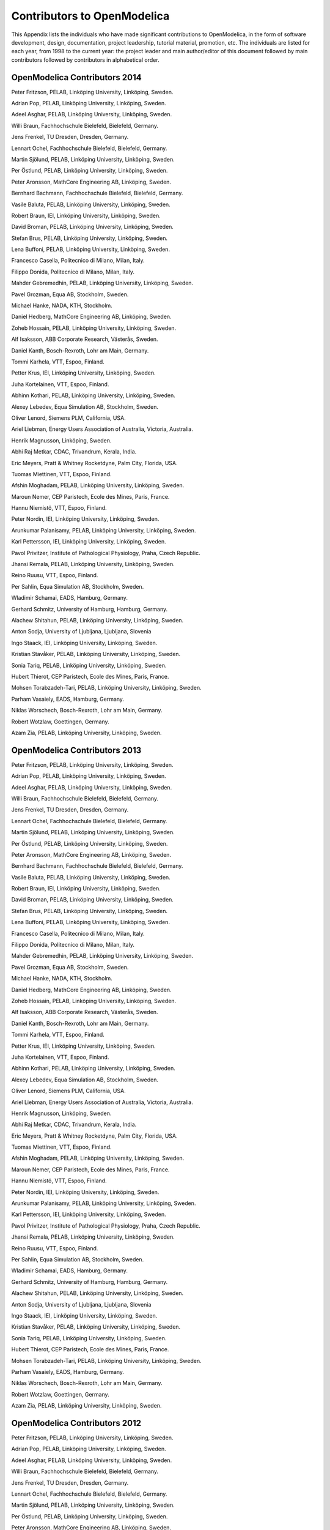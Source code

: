 Contributors to OpenModelica
============================

This Appendix lists the individuals who have made significant
contributions to OpenModelica, in the form of software development,
design, documentation, project leadership, tutorial material, promotion,
etc. The individuals are listed for each year, from 1998 to the current
year: the project leader and main author/editor of this document
followed by main contributors followed by contributors in alphabetical
order.

OpenModelica Contributors 2014
------------------------------

Peter Fritzson, PELAB, Linköping University, Linköping, Sweden.

Adrian Pop, PELAB, Linköping University, Linköping, Sweden.

Adeel Asghar, PELAB, Linköping University, Linköping, Sweden.

Willi Braun, Fachhochschule Bielefeld, Bielefeld, Germany.

Jens Frenkel, TU Dresden, Dresden, Germany.

Lennart Ochel, Fachhochschule Bielefeld, Bielefeld, Germany.

Martin Sjölund, PELAB, Linköping University, Linköping, Sweden.

Per Östlund, PELAB, Linköping University, Linköping, Sweden.

Peter Aronsson, MathCore Engineering AB, Linköping, Sweden.

Bernhard Bachmann, Fachhochschule Bielefeld, Bielefeld, Germany.

Vasile Baluta, PELAB, Linköping University, Linköping, Sweden.

Robert Braun, IEI, Linköping University, Linköping, Sweden.

David Broman, PELAB, Linköping University, Linköping, Sweden.

Stefan Brus, PELAB, Linköping University, Linköping, Sweden.

Lena Buffoni, PELAB, Linköping University, Linköping, Sweden.

Francesco Casella, Politecnico di Milano, Milan, Italy.

Filippo Donida, Politecnico di Milano, Milan, Italy.

Mahder Gebremedhin, PELAB, Linköping University, Linköping, Sweden.

Pavel Grozman, Equa AB, Stockholm, Sweden.

Michael Hanke, NADA, KTH, Stockholm.

Daniel Hedberg, MathCore Engineering AB, Linköping, Sweden.

Zoheb Hossain, PELAB, Linköping University, Linköping, Sweden.

Alf Isaksson, ABB Corporate Research, Västerås, Sweden.

Daniel Kanth, Bosch-Rexroth, Lohr am Main, Germany.

Tommi Karhela, VTT, Espoo, Finland.

Petter Krus, IEI, Linköping University, Linköping, Sweden.

Juha Kortelainen, VTT, Espoo, Finland.

Abhinn Kothari, PELAB, Linköping University, Linköping, Sweden.

Alexey Lebedev, Equa Simulation AB, Stockholm, Sweden.

Oliver Lenord, Siemens PLM, California, USA.

Ariel Liebman, Energy Users Association of Australia, Victoria,
Australia.

Henrik Magnusson, Linköping, Sweden.

Abhi Raj Metkar, CDAC, Trivandrum, Kerala, India.

Eric Meyers, Pratt & Whitney Rocketdyne, Palm City, Florida, USA.

Tuomas Miettinen, VTT, Espoo, Finland.

Afshin Moghadam, PELAB, Linköping University, Linköping, Sweden.

Maroun Nemer, CEP Paristech, Ecole des Mines, Paris, France.

Hannu Niemistö, VTT, Espoo, Finland.

Peter Nordin, IEI, Linköping University, Linköping, Sweden.

Arunkumar Palanisamy, PELAB, Linköping University, Linköping, Sweden.

Karl Pettersson, IEI, Linköping University, Linköping, Sweden.

Pavol Privitzer, Institute of Pathological Physiology, Praha, Czech
Republic.

Jhansi Remala, PELAB, Linköping University, Linköping, Sweden.

Reino Ruusu, VTT, Espoo, Finland.

Per Sahlin, Equa Simulation AB, Stockholm, Sweden.

Wladimir Schamai, EADS, Hamburg, Germany.

Gerhard Schmitz, University of Hamburg, Hamburg, Germany.

Alachew Shitahun, PELAB, Linköping University, Linköping, Sweden.

Anton Sodja, University of Ljubljana, Ljubljana, Slovenia

Ingo Staack, IEI, Linköping University, Linköping, Sweden.

Kristian Stavåker, PELAB, Linköping University, Linköping, Sweden.

Sonia Tariq, PELAB, Linköping University, Linköping, Sweden.

Hubert Thierot, CEP Paristech, Ecole des Mines, Paris, France.

Mohsen Torabzadeh-Tari, PELAB, Linköping University, Linköping, Sweden.

Parham Vasaiely, EADS, Hamburg, Germany.

Niklas Worschech, Bosch-Rexroth, Lohr am Main, Germany.

Robert Wotzlaw, Goettingen, Germany.

Azam Zia, PELAB, Linköping University, Linköping, Sweden.

OpenModelica Contributors 2013
------------------------------

Peter Fritzson, PELAB, Linköping University, Linköping, Sweden.

Adrian Pop, PELAB, Linköping University, Linköping, Sweden.

Adeel Asghar, PELAB, Linköping University, Linköping, Sweden.

Willi Braun, Fachhochschule Bielefeld, Bielefeld, Germany.

Jens Frenkel, TU Dresden, Dresden, Germany.

Lennart Ochel, Fachhochschule Bielefeld, Bielefeld, Germany.

Martin Sjölund, PELAB, Linköping University, Linköping, Sweden.

Per Östlund, PELAB, Linköping University, Linköping, Sweden.

Peter Aronsson, MathCore Engineering AB, Linköping, Sweden.

Bernhard Bachmann, Fachhochschule Bielefeld, Bielefeld, Germany.

Vasile Baluta, PELAB, Linköping University, Linköping, Sweden.

Robert Braun, IEI, Linköping University, Linköping, Sweden.

David Broman, PELAB, Linköping University, Linköping, Sweden.

Stefan Brus, PELAB, Linköping University, Linköping, Sweden.

Lena Buffoni, PELAB, Linköping University, Linköping, Sweden.

Francesco Casella, Politecnico di Milano, Milan, Italy.

Filippo Donida, Politecnico di Milano, Milan, Italy.

Mahder Gebremedhin, PELAB, Linköping University, Linköping, Sweden.

Pavel Grozman, Equa AB, Stockholm, Sweden.

Michael Hanke, NADA, KTH, Stockholm.

Daniel Hedberg, MathCore Engineering AB, Linköping, Sweden.

Zoheb Hossain, PELAB, Linköping University, Linköping, Sweden.

Alf Isaksson, ABB Corporate Research, Västerås, Sweden.

Daniel Kanth, Bosch-Rexroth, Lohr am Main, Germany.

Tommi Karhela, VTT, Espoo, Finland.

Petter Krus, IEI, Linköping University, Linköping, Sweden.

Juha Kortelainen, VTT, Espoo, Finland.

Abhinn Kothari, PELAB, Linköping University, Linköping, Sweden.

Alexey Lebedev, Equa Simulation AB, Stockholm, Sweden.

Oliver Lenord, Siemens PLM, California, USA.

Ariel Liebman, Energy Users Association of Australia, Victoria,
Australia.

Henrik Magnusson, Linköping, Sweden.

Abhi Raj Metkar, CDAC, Trivandrum, Kerala, India.

Eric Meyers, Pratt & Whitney Rocketdyne, Palm City, Florida, USA.

Tuomas Miettinen, VTT, Espoo, Finland.

Afshin Moghadam, PELAB, Linköping University, Linköping, Sweden.

Maroun Nemer, CEP Paristech, Ecole des Mines, Paris, France.

Hannu Niemistö, VTT, Espoo, Finland.

Peter Nordin, IEI, Linköping University, Linköping, Sweden.

Arunkumar Palanisamy, PELAB, Linköping University, Linköping, Sweden.

Karl Pettersson, IEI, Linköping University, Linköping, Sweden.

Pavol Privitzer, Institute of Pathological Physiology, Praha, Czech
Republic.

Jhansi Remala, PELAB, Linköping University, Linköping, Sweden.

Reino Ruusu, VTT, Espoo, Finland.

Per Sahlin, Equa Simulation AB, Stockholm, Sweden.

Wladimir Schamai, EADS, Hamburg, Germany.

Gerhard Schmitz, University of Hamburg, Hamburg, Germany.

Alachew Shitahun, PELAB, Linköping University, Linköping, Sweden.

Anton Sodja, University of Ljubljana, Ljubljana, Slovenia

Ingo Staack, IEI, Linköping University, Linköping, Sweden.

Kristian Stavåker, PELAB, Linköping University, Linköping, Sweden.

Sonia Tariq, PELAB, Linköping University, Linköping, Sweden.

Hubert Thierot, CEP Paristech, Ecole des Mines, Paris, France.

Mohsen Torabzadeh-Tari, PELAB, Linköping University, Linköping, Sweden.

Parham Vasaiely, EADS, Hamburg, Germany.

Niklas Worschech, Bosch-Rexroth, Lohr am Main, Germany.

Robert Wotzlaw, Goettingen, Germany.

Azam Zia, PELAB, Linköping University, Linköping, Sweden.

OpenModelica Contributors 2012
------------------------------

Peter Fritzson, PELAB, Linköping University, Linköping, Sweden.

Adrian Pop, PELAB, Linköping University, Linköping, Sweden.

Adeel Asghar, PELAB, Linköping University, Linköping, Sweden.

Willi Braun, Fachhochschule Bielefeld, Bielefeld, Germany.

Jens Frenkel, TU Dresden, Dresden, Germany.

Lennart Ochel, Fachhochschule Bielefeld, Bielefeld, Germany.

Martin Sjölund, PELAB, Linköping University, Linköping, Sweden.

Per Östlund, PELAB, Linköping University, Linköping, Sweden.

Peter Aronsson, MathCore Engineering AB, Linköping, Sweden.

David Akhvlediani, PELAB, Linköping University, Linköping, Sweden.

Mikael Axin, IEI, Linköping University, Linköping, Sweden.

Bernhard Bachmann, Fachhochschule Bielefeld, Bielefeld, Germany.

Vasile Baluta, PELAB, Linköping University, Linköping, Sweden.

Robert Braun, IEI, Linköping University, Linköping, Sweden.

David Broman, PELAB, Linköping University, Linköping, Sweden.

Stefan Brus, PELAB, Linköping University, Linköping, Sweden.

Francesco Casella, Politecnico di Milano, Milan, Italy.

Filippo Donida, Politecnico di Milano, Milan, Italy.

Mahder Gebremedhin, PELAB, Linköping University, Linköping, Sweden.

Pavel Grozman, Equa AB, Stockholm, Sweden.

Michael Hanke, NADA, KTH, Stockholm.

Daniel Hedberg, MathCore Engineering AB, Linköping, Sweden.

Zoheb Hossain, PELAB, Linköping University, Linköping, Sweden.

Alf Isaksson, ABB Corporate Research, Västerås, Sweden.

Daniel Kanth, Bosch-Rexroth, Lohr am Main, Germany.

Tommi Karhela, VTT, Espoo, Finland.

Petter Krus, IEI, Linköping University, Linköping, Sweden.

Juha Kortelainen, VTT, Espoo, Finland.

Abhinn Kothari, PELAB, Linköping University, Linköping, Sweden.

Alexey Lebedev, Equa Simulation AB, Stockholm, Sweden.

Oliver Lenord, Siemens PLM, California, USA.

Ariel Liebman, Energy Users Association of Australia, Victoria,
Australia.

Henrik Magnusson, Linköping, Sweden.

Abhi Raj Metkar, CDAC, Trivandrum, Kerala, India.

Eric Meyers, Pratt & Whitney Rocketdyne, Palm City, Florida, USA.

Tuomas Miettinen, VTT, Espoo, Finland.

Afshin Moghadam, PELAB, Linköping University, Linköping, Sweden.

Maroun Nemer, CEP Paristech, Ecole des Mines, Paris, France.

Hannu Niemistö, VTT, Espoo, Finland.

Peter Nordin, IEI, Linköping University, Linköping, Sweden.

Arunkumar Palanisamy, PELAB, Linköping University, Linköping, Sweden.

Karl Pettersson, IEI, Linköping University, Linköping, Sweden.

Pavol Privitzer, Institute of Pathological Physiology, Praha, Czech
Republic.

Jhansi Remala, PELAB, Linköping University, Linköping, Sweden.

Reino Ruusu, VTT, Espoo, Finland.

Per Sahlin, Equa Simulation AB, Stockholm, Sweden.

Wladimir Schamai, EADS, Hamburg, Germany.

Gerhard Schmitz, University of Hamburg, Hamburg, Germany.

Alachew Shitahun, PELAB, Linköping University, Linköping, Sweden.

Anton Sodja, University of Ljubljana, Ljubljana, Slovenia

Ingo Staack, IEI, Linköping University, Linköping, Sweden.

Kristian Stavåker, PELAB, Linköping University, Linköping, Sweden.

Sonia Tariq, PELAB, Linköping University, Linköping, Sweden.

Hubert Thierot, CEP Paristech, Ecole des Mines, Paris, France.

Mohsen Torabzadeh-Tari, PELAB, Linköping University, Linköping, Sweden.

Parham Vasaiely, EADS, Hamburg, Germany.

Niklas Worschech, Bosch-Rexroth, Lohr am Main, Germany.

Robert Wotzlaw, Goettingen, Germany.

Azam Zia, PELAB, Linköping University, Linköping, Sweden.

OpenModelica Contributors 2011
------------------------------

Peter Fritzson, PELAB, Linköping University, Linköping, Sweden.

Adrian Pop, PELAB, Linköping University, Linköping, Sweden.

Willi Braun, Fachhochschule Bielefeld, Bielefeld, Germany.

Jens Frenkel, TU Dresden, Dresden, Germany.

Martin Sjölund, PELAB, Linköping University, Linköping, Sweden.

Per Östlund, PELAB, Linköping University, Linköping, Sweden.

Peter Aronsson, MathCore Engineering AB, Linköping, Sweden.

Adeel Asghar, PELAB, Linköping University, Linköping, Sweden.

David Akhvlediani, PELAB, Linköping University, Linköping, Sweden.

Mikael Axin, IEI, Linköping University, Linköping, Sweden.

Bernhard Bachmann, Fachhochschule Bielefeld, Bielefeld, Germany.

Vasile Baluta, PELAB, Linköping University, Linköping, Sweden.

Robert Braun, IEI, Linköping University, Linköping, Sweden.

David Broman, PELAB, Linköping University, Linköping, Sweden.

Stefan Brus, PELAB, Linköping University, Linköping, Sweden.

Francesco Casella, Politecnico di Milano, Milan, Italy.

Filippo Donida, Politecnico di Milano, Milan, Italy.

Anand Ganeson, PELAB, Linköping University, Linköping, Sweden.

Mahder Gebremedhin, PELAB, Linköping University, Linköping, Sweden.

Pavel Grozman, Equa AB, Stockholm, Sweden.

Michael Hanke, NADA, KTH, Stockholm.

Daniel Hedberg, MathCore Engineering AB, Linköping, Sweden.

Zoheb Hossain, PELAB, Linköping University, Linköping, Sweden.

Alf Isaksson, ABB Corporate Research, Västerås, Sweden.

Kim Jansson, PELAB, Linköping University, Linköping, Sweden.

Daniel Kanth, Bosch-Rexroth, Lohr am Main, Germany.

Tommi Karhela, VTT, Espoo, Finland.

Joel Klinghed, PELAB, Linköping University, Linköping, Sweden.

Petter Krus, IEI, Linköping University, Linköping, Sweden.

Juha Kortelainen, VTT, Espoo, Finland.

Abhinn Kothari, PELAB, Linköping University, Linköping, Sweden.

Alexey Lebedev, Equa Simulation AB, Stockholm, Sweden.

Oliver Lenord, Siemens PLM, California, USA.

Ariel Liebman, Energy Users Association of Australia, Victoria,
Australia.

Rickard Lindberg, PELAB, Linköping University, Linköping, Sweden

Håkan Lundvall, PELAB, Linköping University, Linköping, Sweden.

Henrik Magnusson, Linköping, Sweden.

Abhi Raj Metkar, CDAC, Trivandrum, Kerala, India.

Eric Meyers, Pratt & Whitney Rocketdyne, Palm City, Florida, USA.

Tuomas Miettinen, VTT, Espoo, Finland.

Afshin Moghadam, PELAB, Linköping University, Linköping, Sweden.

Maroun Nemer, CEP Paristech, Ecole des Mines, Paris, France.

Hannu Niemistö, VTT, Espoo, Finland.

Peter Nordin, IEI, Linköping University, Linköping, Sweden.

Kristoffer Norling, PELAB, Linköping University, Linköping, Sweden.

Lennart Ochel, Fachhochschule Bielefeld, Bielefeld, Germany.

Karl Pettersson, IEI, Linköping University, Linköping, Sweden.

Pavol Privitzer, Institute of Pathological Physiology, Praha, Czech
Republic.

Reino Ruusu, VTT, Espoo, Finland.

Per Sahlin, Equa Simulation AB, Stockholm, Sweden.

Wladimir Schamai, EADS, Hamburg, Germany.

Gerhard Schmitz, University of Hamburg, Hamburg, Germany.

Klas Sjöholm, PELAB, Linköping University, Linköping, Sweden.

Anton Sodja, University of Ljubljana, Ljubljana, Slovenia

Ingo Staack, IEI, Linköping University, Linköping, Sweden.

Kristian Stavåker, PELAB, Linköping University, Linköping, Sweden.

Sonia Tariq, PELAB, Linköping University, Linköping, Sweden.

Hubert Thierot, CEP Paristech, Ecole des Mines, Paris, France.

Mohsen Torabzadeh-Tari, PELAB, Linköping University, Linköping, Sweden.

Parham Vasaiely, EADS, Hamburg, Germany.

Niklas Worschech, Bosch-Rexroth, Lohr am Main, Germany.

Robert Wotzlaw, Goettingen, Germany.

Björn Zachrisson, MathCore Engineering AB, Linköping, Sweden.

Azam Zia, PELAB, Linköping University, Linköping, Sweden.

OpenModelica Contributors 2010
------------------------------

Peter Fritzson, PELAB, Linköping University, Linköping, Sweden.

Adrian Pop, PELAB, Linköping University, Linköping, Sweden.

Martin Sjölund, PELAB, Linköping University, Linköping, Sweden.

Per Östlund, PELAB, Linköping University, Linköping, Sweden.

Peter Aronsson, MathCore Engineering AB, Linköping, Sweden.

Adeel Asghar, PELAB, Linköping University, Linköping, Sweden.

David Akhvlediani, PELAB, Linköping University, Linköping, Sweden.

Bernhard Bachmann, Fachhochschule Bielefeld, Bielefeld, Germany.

Vasile Baluta, PELAB, Linköping University, Linköping, Sweden.

Simon Björklén, PELAB, Linköping University, Linköping, Sweden.

Mikael Blom, PELAB, Linköping University, Linköping, Sweden.

Robert Braun, IEI, Linköping University, Linköping, Sweden.

Willi Braun, Fachhochschule Bielefeld, Bielefeld, Germany.

David Broman, PELAB, Linköping University, Linköping, Sweden.

Stefan Brus, PELAB, Linköping University, Linköping, Sweden.

Francesco Casella, Politecnico di Milano, Milan, Italy.

Filippo Donida, Politecnico di Milano, Milan, Italy.

Henrik Eriksson, PELAB, Linköping University, Linköping, Sweden.

Anders Fernström, PELAB, Linköping University, Linköping, Sweden.

Jens Frenkel, TU Dresden, Dresden, Germany.

Pavel Grozman, Equa AB, Stockholm, Sweden.

Michael Hanke, NADA, KTH, Stockholm.

Daniel Hedberg, MathCore Engineering AB, Linköping, Sweden.

Alf Isaksson, ABB Corporate Research, Västerås, Sweden.

Kim Jansson, PELAB, Linköping University, Linköping, Sweden.

Daniel Kanth, Bosch-Rexroth, Lohr am Main, Germany.

Tommi Karhela, VTT, Espoo, Finland.

Joel Klinghed, PELAB, Linköping University, Linköping, Sweden.

Petter Krus, IEI, Linköping University, Linköping, Sweden.

Juha Kortelainen, VTT, Espoo, Finland.

Alexey Lebedev, Equa Simulation AB, Stockholm, Sweden.

Magnus Leksell, Linköping, Sweden.

Oliver Lenord, Bosch-Rexroth, Lohr am Main, Germany.

Ariel Liebman, Energy Users Association of Australia, Victoria,
Australia.

Rickard Lindberg, PELAB, Linköping University, Linköping, Sweden

Håkan Lundvall, PELAB, Linköping University, Linköping, Sweden.

Henrik Magnusson, Linköping, Sweden.

Eric Meyers, Pratt & Whitney Rocketdyne, Palm City, Florida, USA.

Hannu Niemistö, VTT, Espoo, Finland.

Peter Nordin, IEI, Linköping University, Linköping, Sweden.

Kristoffer Norling, PELAB, Linköping University, Linköping, Sweden.

Lennart Ochel, Fachhochschule Bielefeld, Bielefeld, Germany.

Atanas Pavlov, Munich, Germany.

Karl Pettersson, IEI, Linköping University, Linköping, Sweden.

Pavol Privitzer, Institute of Pathological Physiology, Praha, Czech
Republic.

Reino Ruusu, VTT, Espoo, Finland.

Per Sahlin, Equa Simulation AB, Stockholm, Sweden.

Wladimir Schamai, EADS, Hamburg, Germany.

Gerhard Schmitz, University of Hamburg, Hamburg, Germany.

Klas Sjöholm, PELAB, Linköping University, Linköping, Sweden.

Anton Sodja, University of Ljubljana, Ljubljana, Slovenia

Ingo Staack, IEI, Linköping University, Linköping, Sweden.

Kristian Stavåker, PELAB, Linköping University, Linköping, Sweden.

Sonia Tariq, PELAB, Linköping University, Linköping, Sweden.

Mohsen Torabzadeh-Tari, PELAB, Linköping University, Linköping, Sweden.

Niklas Worschech, Bosch-Rexroth, Lohr am Main, Germany.

Robert Wotzlaw, Goettingen, Germany.

Björn Zachrisson, MathCore Engineering AB, Linköping, Sweden.

OpenModelica Contributors 2009
------------------------------

Peter Fritzson, PELAB, Linköping University, Linköping, Sweden.

Adrian Pop, PELAB, Linköping University, Linköping, Sweden.

Peter Aronsson, MathCore Engineering AB, Linköping, Sweden.

David Akhvlediani, PELAB, Linköping University, Linköping, Sweden.

Bernhard Bachmann, Fachhochschule Bielefeld, Bielefeld, Germany.

Vasile Baluta, PELAB, Linköping University, Linköping, Sweden.

Constantin Belyaev, Bashpromavtomatika Ltd., Ufa, Russia

Simon Björklén, PELAB, Linköping University, Linköping, Sweden.

Mikael Blom, PELAB, Linköping University, Linköping, Sweden.

Willi Braun, Fachhochschule Bielefeld, Bielefeld, Germany.

David Broman, PELAB, Linköping University, Linköping, Sweden.

Stefan Brus, PELAB, Linköping University, Linköping, Sweden.

Francesco Casella, Politecnico di Milano, Milan, Italy

Filippo Donida, Politecnico di Milano, Milan, Italy

Henrik Eriksson, PELAB, Linköping University, Linköping, Sweden.

Anders Fernström, PELAB, Linköping University, Linköping, Sweden.

Jens Frenkel, TU Dresden, Dresden, Germany.

Pavel Grozman, Equa AB, Stockholm, Sweden.

Michael Hanke, NADA, KTH, Stockholm

Daniel Hedberg, MathCore Engineering AB, Linköping, Sweden.

Alf Isaksson, ABB Corporate Research, Västerås, Sweden

Kim Jansson, PELAB, Linköping University, Linköping, Sweden.

Daniel Kanth, Bosch-Rexroth, Lohr am Main, Germany

Tommi Karhela, VTT, Espoo, Finland.

Joel Klinghed, PELAB, Linköping University, Linköping, Sweden.

Juha Kortelainen, VTT, Espoo, Finland

Alexey Lebedev, Equa Simulation AB, Stockholm, Sweden

Magnus Leksell, Linköping, Sweden

Oliver Lenord, Bosch-Rexroth, Lohr am Main, Germany

Håkan Lundvall, PELAB, Linköping University, Linköping, Sweden.

Henrik Magnusson, Linköping, Sweden

Eric Meyers, Pratt & Whitney Rocketdyne, Palm City, Florida, USA.

Hannu Niemistö, VTT, Espoo, Finland

Kristoffer Norling, PELAB, Linköping University, Linköping, Sweden.

Atanas Pavlov, Munich, Germany.

Pavol Privitzer, Institute of Pathological Physiology, Praha, Czech
Republic.

Per Sahlin, Equa Simulation AB, Stockholm, Sweden.

Gerhard Schmitz, University of Hamburg, Hamburg, Germany

Klas Sjöholm, PELAB, Linköping University, Linköping, Sweden.

Martin Sjölund, PELAB, Linköping University, Linköping, Sweden.

Kristian Stavåker, PELAB, Linköping University, Linköping, Sweden.

Mohsen Torabzadeh-Tari, PELAB, Linköping University, Linköping, Sweden.

Niklas Worschech, Bosch-Rexroth, Lohr am Main, Germany

Robert Wotzlaw, Goettingen, Germany

Björn Zachrisson, MathCore Engineering AB, Linköping, Sweden

OpenModelica Contributors 2008
------------------------------

Peter Fritzson, PELAB, Linköping University, Linköping, Sweden.

Adrian Pop, PELAB, Linköping University, Linköping, Sweden.

Peter Aronsson, MathCore Engineering AB, Linköping, Sweden.

David Akhvlediani, PELAB, Linköping University, Linköping, Sweden.

Bernhard Bachmann, Fachhochschule Bielefeld, Bielefeld, Germany.

Vasile Baluta, PELAB, Linköping University, Linköping, Sweden.

Mikael Blom, PELAB, Linköping University, Linköping, Sweden.

David Broman, PELAB, Linköping University, Linköping, Sweden.

Henrik Eriksson, PELAB, Linköping University, Linköping, Sweden.

Anders Fernström, PELAB, Linköping University, Linköping, Sweden.

Pavel Grozman, Equa AB, Stockholm, Sweden.

Daniel Hedberg, MathCore Engineering AB, Linköping, Sweden.

Kim Jansson, PELAB, Linköping University, Linköping, Sweden.

Joel Klinghed, PELAB, Linköping University, Linköping, Sweden.

Håkan Lundvall, PELAB, Linköping University, Linköping, Sweden.

Eric Meyers, Pratt & Whitney Rocketdyne, Palm City, Florida, USA.

Kristoffer Norling, PELAB, Linköping University, Linköping, Sweden.

Anders Sandholm, PELAB, Linköping University, Linköping, Sweden.

Klas Sjöholm, PELAB, Linköping University, Linköping, Sweden.

Kristian Stavåker, PELAB, Linköping University, Linköping, Sweden.

Simon Bjorklén, PELAB, Linköping University, Linköping, Sweden.

Constantin Belyaev, Bashpromavtomatika Ltd., Ufa, Russia

OpenModelica Contributors 2007
------------------------------

Peter Fritzson, PELAB, Linköping University, Linköping, Sweden.

Adrian Pop, PELAB, Linköping University, Linköping, Sweden.

Peter Aronsson, MathCore Engineering AB, Linköping, Sweden.

David Akhvlediani, PELAB, Linköping University, Linköping, Sweden.

Bernhard Bachmann, Fachhochschule Bielefeld, Bielefeld, Germany.

David Broman, PELAB, Linköping University, Linköping, Sweden.

Henrik Eriksson, PELAB, Linköping University, Linköping, Sweden.

Anders Fernström, PELAB, Linköping University, Linköping, Sweden.

Pavel Grozman, Equa AB, Stockholm, Sweden.

Daniel Hedberg, MathCore Engineering AB, Linköping, Sweden.

Ola Leifler, IDA, Linköping University, Linköping, Sweden.

Håkan Lundvall, PELAB, Linköping University, Linköping, Sweden.

Eric Meyers, Pratt & Whitney Rocketdyne, Palm City, Florida, USA.

Kristoffer Norling, PELAB, Linköping University, Linköping, Sweden.

Anders Sandholm, PELAB, Linköping University, Linköping, Sweden.

Klas Sjöholm, PELAB, Linköping University, Linköping, Sweden.

William Spinelli, Politecnico di Milano, Milano, Italy

Kristian Stavåker, PELAB, Linköping University, Linköping, Sweden.

Stefan Vorkoetter, MapleSoft, Waterloo, Canada.

Björn Zachrisson, MathCore Engineering AB, Linköping, Sweden.

Constantin Belyaev, Bashpromavtomatika Ltd., Ufa, Russia

OpenModelica Contributors 2006
------------------------------

Peter Fritzson, PELAB, Linköping University, Linköping, Sweden.

Peter Aronsson, MathCore Engineering AB, Linköping, Sweden.

Adrian Pop, PELAB, Linköping University, Linköping, Sweden.

David Akhvlediani, PELAB, Linköping University, Linköping, Sweden.

Bernhard Bachmann, Fachhochschule Bielefeld, Bielefeld, Germany.

David Broman, PELAB, Linköping University, Linköping, Sweden.

Anders Fernström, PELAB, Linköping University, Linköping, Sweden.

Elmir Jagudin, PELAB, Linköping University, Linköping, Sweden.

Håkan Lundvall, PELAB, Linköping University, Linköping, Sweden.

Kaj Nyström, PELAB, Linköping University, Linköping, Sweden.

Lucian Popescu, MathCore Engineering AB, Linköping, Sweden.

Andreas Remar, PELAB, Linköping University, Linköping, Sweden.

Anders Sandholm, PELAB, Linköping University, Linköping, Sweden.

OpenModelica Contributors 2005
------------------------------

Peter Fritzson, PELAB, Linköping University, Linköping, Sweden.

Peter Aronsson, PELAB, Linköping University and MathCore Engineering AB,
Linköping, Sweden.

Adrian Pop, PELAB, Linköping University, Linköping, Sweden.

Håkan Lundvall, PELAB, Linköping University, Linköping, Sweden.

Ingemar Axelsson, PELAB, Linköping University, Linköping, Sweden.

David Broman, PELAB, Linköping University, Linköping, Sweden.

Daniel Hedberg, MathCore Engineering AB, Linköping, Sweden.

Håkan Lundvall, PELAB, Linköping University, Linköping, Sweden.

Kaj Nyström, PELAB, Linköping University, Linköping, Sweden.

Lucian Popescu, MathCore Engineering AB, Linköping, Sweden.

Levon Saldamli, PELAB, Linköping University, Linköping, Sweden.

OpenModelica Contributors 2004
------------------------------

Peter Fritzson, PELAB, Linköping University, Linköping, Sweden.

Peter Aronsson, Linköping University, Linköping, Sweden.

Bernhard Bachmann, Fachhochschule Bielefeld, Bielefeld, Germany.

Peter Bunus, PELAB, Linköping University, Linköping, Sweden.

Daniel Hedberg, MathCore Engineering AB, Linköping, Sweden.

Håkan Lundvall, PELAB, Linköping University, Linköping, Sweden.

Emma Larsdotter Nilsson, PELAB, Linköping University, Linköping, Sweden.

Kaj Nyström, PELAB, Linköping University, Linköping, Sweden.

Adrian Pop, PELAB, Linköping University, Linköping, Sweden.

Lucian Popescu, MathCore Engineering AB, Linköping, Sweden.

Levon Saldamli, PELAB, Linköping University, Linköping, Sweden.

OpenModelica Contributors 2003
------------------------------

Peter Fritzson, PELAB, Linköping University, Linköping, Sweden.

Peter Aronsson, Linköping University, Linköping, Sweden.

Levon Saldamli, PELAB, Linköping University, Linköping, Sweden.

Peter Bunus, PELAB, Linköping University, Linköping, Sweden.

Vadim Engelson, PELAB, Linköping University, Linköping, Sweden.

Daniel Hedberg, Linköping University, Linköping, Sweden.

Eva-Lena Lengquist-Sandelin, PELAB, Linköping University, Linköping,
Sweden.

Susanna Monemar, PELAB, Linköping University, Linköping, Sweden.

Adrian Pop, PELAB, Linköping University, Linköping, Sweden.

Erik Svensson, MathCore Engineering AB, Linköping, Sweden.

OpenModelica Contributors 2002
------------------------------

Peter Fritzson, PELAB, Linköping University, Linköping, Sweden.

Levon Saldamli, PELAB, Linköping University, Linköping, Sweden.

Peter Aronsson, Linköping University, Linköping, Sweden.

Daniel Hedberg, Linköping University, Linköping, Sweden.

Henrik Johansson, PELAB, Linköping University, Linköping, Sweden

Andreas Karström, PELAB, Linköping University, Linköping, Sweden

OpenModelica Contributors 2001
------------------------------

Peter Fritzson, PELAB, Linköping University, Linköping, Sweden.

Levon Saldamli, PELAB, Linköping University, Linköping, Sweden.

Peter Aronsson, Linköping University, Linköping, Sweden.

OpenModelica Contributors 2000
------------------------------

Peter Fritzson, PELAB, Linköping University, Linköping, Sweden.

OpenModelica Contributors 1999
------------------------------

Peter Fritzson, PELAB, Linköping University, Linköping, Sweden

Peter Rönnquist, PELAB, Linköping University, Linköping, Sweden.

OpenModelica Contributors 1998
------------------------------

Peter Fritzson, PELAB, Linköping University, Linköping, Sweden.

David Kågedal, PELAB, Linköping University, Linköping, Sweden.

Vadim Engelson, PELAB, Linköping University, Linköping, Sweden.
